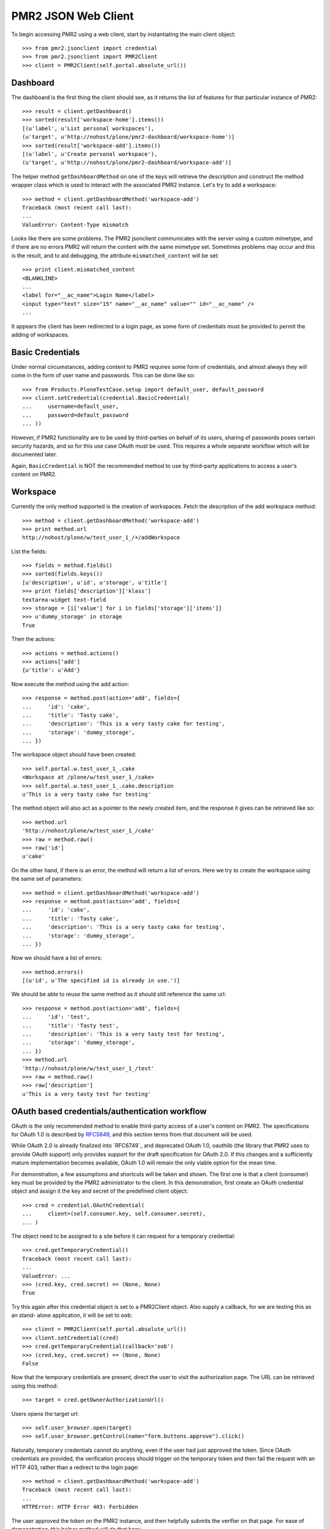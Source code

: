PMR2 JSON Web Client
====================

To begin accessing PMR2 using a web client, start by instantiating the
main client object::

    >>> from pmr2.jsonclient import credential
    >>> from pmr2.jsonclient import PMR2Client
    >>> client = PMR2Client(self.portal.absolute_url())

Dashboard
---------

The dashboard is the first thing the client should see, as it returns
the list of features for that particular instance of PMR2::

    >>> result = client.getDashboard()
    >>> sorted(result['workspace-home'].items())
    [(u'label', u'List personal workspaces'),
    (u'target', u'http://nohost/plone/pmr2-dashboard/workspace-home')]
    >>> sorted(result['workspace-add'].items())
    [(u'label', u'Create personal workspace'),
    (u'target', u'http://nohost/plone/pmr2-dashboard/workspace-add')]

The helper method ``getDashboardMethod`` on one of the keys will
retrieve the description and construct the method wrapper class which is
used to interact with the associated PMR2 instance.  Let's try to add
a workspace::

    >>> method = client.getDashboardMethod('workspace-add')
    Traceback (most recent call last):
    ...
    ValueError: Content-Type mismatch

Looks like there are some problems.  The PMR2 jsonclient communicates
with the server using a custom mimetype, and if there are no errors PMR2
will return the content with the same mimetype set.  Sometimes problems
may occur and this is the result, and to aid debugging, the attribute
``mismatched_content`` will be set::

    >>> print client.mismatched_content
    <BLANKLINE>
    ...
    <label for="__ac_name">Login Name</label>
    <input type="text" size="15" name="__ac_name" value="" id="__ac_name" />
    ...

It appears the client has been redirected to a login page, as some form
of credentials must be provided to permit the adding of workspaces.

Basic Credentials
-----------------

Under normal circumstances, adding content to PMR2 requires some form of
credentials, and almost always they will come in the form of user name
and passwords.  This can be done like so::

    >>> from Products.PloneTestCase.setup import default_user, default_password
    >>> client.setCredential(credential.BasicCredential(
    ...     username=default_user,
    ...     password=default_password
    ... ))

However, if PMR2 functionality are to be used by third-parties on behalf
of its users, sharing of passwords poses certain security hazards, and
so for this use case OAuth must be used.  This requires a whole separate
workflow which will be documented later.

Again, ``BasicCredential`` is NOT the recommended method to use by
third-party applications to access a user's content on PMR2.

Workspace
---------

Currently the only method supported is the creation of workspaces. Fetch
the description of the add workspace method::

    >>> method = client.getDashboardMethod('workspace-add')
    >>> print method.url
    http://nohost/plone/w/test_user_1_/+/addWorkspace

List the fields::

    >>> fields = method.fields()
    >>> sorted(fields.keys())
    [u'description', u'id', u'storage', u'title']
    >>> print fields['description']['klass']
    textarea-widget text-field
    >>> storage = [i['value'] for i in fields['storage']['items']]
    >>> u'dummy_storage' in storage
    True

Then the actions::

    >>> actions = method.actions()
    >>> actions['add']
    {u'title': u'Add'}

Now execute the method using the add action::

    >>> response = method.post(action='add', fields={
    ...     'id': 'cake', 
    ...     'title': 'Tasty cake',
    ...     'description': 'This is a very tasty cake for testing',
    ...     'storage': 'dummy_storage',
    ... })

The workspace object should have been created::

    >>> self.portal.w.test_user_1_.cake
    <Workspace at /plone/w/test_user_1_/cake>
    >>> self.portal.w.test_user_1_.cake.description
    u'This is a very tasty cake for testing'

The method object will also act as a pointer to the newly created item,
and the response it gives can be retrieved like so::

    >>> method.url
    'http://nohost/plone/w/test_user_1_/cake'
    >>> raw = method.raw()
    >>> raw['id']
    u'cake'

On the other hand, if there is an error, the method will return a list
of errors.  Here we try to create the workspace using the same set of
parameters::

    >>> method = client.getDashboardMethod('workspace-add')
    >>> response = method.post(action='add', fields={
    ...     'id': 'cake', 
    ...     'title': 'Tasty cake',
    ...     'description': 'This is a very tasty cake for testing',
    ...     'storage': 'dummy_storage',
    ... })

Now we should have a list of errors::

    >>> method.errors()
    [(u'id', u'The specified id is already in use.')]

We should be able to reuse the same method as it should still reference
the same url::

    >>> response = method.post(action='add', fields={
    ...     'id': 'test', 
    ...     'title': 'Tasty test',
    ...     'description': 'This is a very tasty test for testing',
    ...     'storage': 'dummy_storage',
    ... })
    >>> method.url
    'http://nohost/plone/w/test_user_1_/test'
    >>> raw = method.raw()
    >>> raw['description']
    u'This is a very tasty test for testing'

OAuth based credentials/authentication workflow
-----------------------------------------------

OAuth is the only recommended method to enable third-party access of a
user's content on PMR2.  The specifications for OAuth 1.0 is described
by `RFC5849`_, and this section terms from that document will be used.

.. _`RFC5849`: http://tools.ietf.org/html/rfc5849

While OAuth 2.0 is already finalized into `RFC6749`_ and deprecated
OAuth 1.0, oauthlib (the library that PMR2 uses to provide OAuth
support) only provides support for the draft specification for OAuth
2.0.  If this changes and a sufficiently mature implementation becomes
available, OAuth 1.0 will remain the only viable option for the mean
time.

For demonstration, a few assumptions and shortcuts will be taken and
shown.  The first one is that a client (consumer) key must be provided
by the PMR2 administrator to the client.  In this demonstration, first
create an OAuth credential object and assign it the key and secret of
the predefined client object::

    >>> cred = credential.OAuthCredential(
    ...     client=(self.consumer.key, self.consumer.secret),
    ... )

The object need to be assigned to a site before it can request for a
temporary credential::

    >>> cred.getTemporaryCredential()
    Traceback (most recent call last):
    ...
    ValueError: ...
    >>> (cred.key, cred.secret) == (None, None)
    True

Try this again after this credential object is set to a PMR2Client
object.  Also supply a callback, for we are testing this as an stand-
alone application, it will be set to ``oob``::

    >>> client = PMR2Client(self.portal.absolute_url())
    >>> client.setCredential(cred)
    >>> cred.getTemporaryCredential(callback='oob')
    >>> (cred.key, cred.secret) == (None, None)
    False

Now that the temporary credentials are present, direct the user to
visit the authorization page.  The URL can be retrieved using this
method::

    >>> target = cred.getOwnerAuthorizationUrl()

Users opens the target url::

    >>> self.user_browser.open(target)
    >>> self.user_browser.getControl(name="form.buttons.approve").click()

Naturally, temporary credentials cannot do anything, even if the user
had just approved the token.  Since OAuth credentials are provided, the
verification process should trigger on the temporary token and then fail
the request with an HTTP 403, rather than a redirect to the login page::

    >>> method = client.getDashboardMethod('workspace-add')
    Traceback (most recent call last):
    ...
    HTTPError: HTTP Error 403: Forbidden

The user approved the token on the PMR2 instance, and then helpfully
submits the verifier on that page.  For ease of demonstration, this
helper method will do that here::

    >>> verifier = self.userSubmitVerifier(cred.key)

Now with the verifier, it is now possible to acquire the access token::

    >>> cred.getAccessCredential(verifier=verifier)

Then see if the access credentials are correctly assigned by trying to
retrieve the workspace-add method::

    >>> method = client.getDashboardMethod('workspace-add')
    >>> print method.url
    http://nohost/plone/w/test_user_1_/+/addWorkspace
